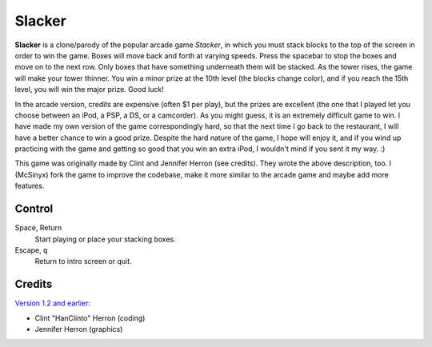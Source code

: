 Slacker
=======

**Slacker** is a clone/parody of the popular arcade game *Stacker*, in which
you must stack blocks to the top of the screen in order to win the game. Boxes
will move back and forth at varying speeds. Press the spacebar to stop the
boxes and move on to the next row. Only boxes that have something underneath
them will be stacked. As the tower rises, the game will make your tower
thinner. You win a minor prize at the 10th level (the blocks change color), and
if you reach the 15th level, you will win the major prize. Good luck!

In the arcade version, credits are expensive (often $1 per play), but the
prizes are excellent (the one that I played let you choose between an iPod, a
PSP, a DS, or a camcorder). As you might guess, it is an extremely difficult
game to win. I have made my own version of the game correspondingly hard, so
that the next time I go back to the restaurant, I will have a better chance to
win a good prize. Despite the hard nature of the game, I hope will enjoy it,
and if you wind up practicing with the game and getting so good that you win an
extra iPod, I wouldn't mind if you sent it my way. :)

This game was originally made by Clint and Jennifer Herron (see credits). They
wrote the above description, too. I (McSinyx) fork the game to improve the
codebase, make it more similar to the arcade game and maybe add more features.

Control
-------

Space, Return
   Start playing or place your stacking boxes.

Escape, ``q``
   Return to intro screen or quit.

Credits
-------

`Version 1.2 and earlier <http://www.pyweek.org/e/LastMinute/>`_:

* Clint "HanClinto" Herron (coding)
* Jennifer Herron (graphics)
